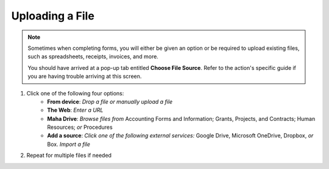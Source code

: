 Uploading a File
================

.. note::
   Sometimes when completing forms, you will either be given an option or be required to upload existing files, such as spreadsheets, receipts, invoices, and more.

   You should have arrived at a pop-up tab entitled **Choose File Source**. Refer to the action's specific guide if you are having trouble arriving at this screen.

#. Click one of the following four options:
     * **From device**: `Drop a file or manually upload a file`
     * **The Web**: `Enter a URL`
     * **Maha Drive**: `Browse files from` Accounting Forms and Information; Grants, Projects, and Contracts; Human Resources; `or` Procedures
     * **Add a source**: `Click one of the following external services:` Google Drive, Microsoft OneDrive, Dropbox, `or` Box.  `Import a file`
#. Repeat for multiple files if needed
